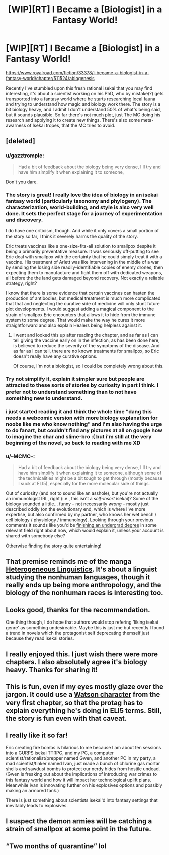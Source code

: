 #+TITLE: [WIP][RT] I Became a [Biologist] in a Fantasy World!

* [WIP][RT] I Became a [Biologist] in a Fantasy World!
:PROPERTIES:
:Author: Magromo
:Score: 66
:DateUnix: 1594496709.0
:DateShort: 2020-Jul-12
:END:
[[https://www.royalroad.com/fiction/33378/i-became-a-biologist-in-a-fantasy-world/chapter/511524/abiogenesis]]

Recently I've stumbled upon this fresh rational isekai that you may find interesting, it's about a scientist working on his PhD, who by mistake(?) gets transported into a fantasy world where he starts researching local fauna and trying to understand how magic and biology work there. The story is a bit biology heavy, and I admit I don't understand 50% of what's being said, but it sounds plausible. So far there's not much plot, just The MC doing his research and applying it to create new things. There's also some meta-awarness of Isekai tropes, that the MC tries to avoid.


** [deleted]
:PROPERTIES:
:Score: 28
:DateUnix: 1594591077.0
:DateShort: 2020-Jul-13
:END:

*** u/gazztromple:
#+begin_quote
  Had a bit of feedback about the biology being very dense, I'll try and have him simplify it when explaining it to someone,
#+end_quote

Don't you dare.
:PROPERTIES:
:Author: gazztromple
:Score: 18
:DateUnix: 1594679231.0
:DateShort: 2020-Jul-14
:END:


*** The story is great! I really love the idea of biology in an isekai fantasy world (particularly taxonomy and phylogeny). The characterization, world-building, and style is also very well done. It sets the perfect stage for a journey of experimentation and discovery.

I do have one criticism, though. And while it only covers a small portion of the story so far, I think it severely harms the quality of the story.

Eric treats vaccines like a one-size-fits-all solution to smallpox despite it being a primarily preventative measure. It was seriously off-putting to see Eric deal with smallpox with the certainty that he could simply treat it with a vaccine. His treatment of Arlett was like intervening in the middle of a war by sending the losing side readily-identifiable copies of enemy drones, then expecting them to manufacture and fight them off with dedicated weapons, all before the the land gets damaged beyond recovery. Not exactly a reliable strategy, right?

I know that there is some evidence that certain vaccines can hasten the production of antibodies, but medical treatment is much more complicated that that and neglecting the curative side of medicine will only stunt future plot developments. I would suggest adding a magical component to the strain of smallpox Eric encounters that allows it to hide from the immune system to some degree. That would make the way he cures it more straightforward and also explain Healers being helpless against it.
:PROPERTIES:
:Author: Blusqere
:Score: 8
:DateUnix: 1594596071.0
:DateShort: 2020-Jul-13
:END:

**** I went and looked this up after reading the chapter, and as far as I can tell giving the vaccine early on in the infection, as has been done here, is believed to reduce the severity of the symptoms of the disease. And as far as I can tell, there are no known treatments for smallpox, so Eric doesn't really have any curative options.

Of course, I'm not a biologist, so I could be completely wrong about this.
:PROPERTIES:
:Author: OuroborosInc
:Score: 3
:DateUnix: 1594648482.0
:DateShort: 2020-Jul-13
:END:


*** Try not simplify it, explain it simpler sure but people are attracted to these sorts of stories by curiosity in part I think. I prefer not to understand something than to not have something new to understand.
:PROPERTIES:
:Author: OnlyEvonix
:Score: 1
:DateUnix: 1595136840.0
:DateShort: 2020-Jul-19
:END:


*** i just started reading it and think the whole time "dang this needs a webcomic version with more biology explanation for noobs like me who know nothing" and i'm also having the urge to do fanart, but couldn't find any pictures at all on google how to imagine the char and slime-bro :( but i'm still at the very beginning of the novel, so back to reading with me XD
:PROPERTIES:
:Author: tantedante
:Score: 1
:DateUnix: 1596921352.0
:DateShort: 2020-Aug-09
:END:


*** u/--MCMC--:
#+begin_quote
  Had a bit of feedback about the biology being very dense, I'll try and have him simplify it when explaining it to someone, although some of the technicalities might be a bit tough to get through (mostly because I suck at ELI5), especially for the more molecular side of things.
#+end_quote

Out of curiosity (and not to sound like an asshole), but you're not actually an immunologist IRL, right (i.e., this isn't a /self-insert/ isekai)? Some of the biology sounded a little... funny -- not necessarily /wrong/ -- mostly just described oddly (on the evolutionary end, which is where I've more expertise, but also confirmed by my partner, who knows her wet bench / cell biology / physiology / immunology). Looking through your previous comments it sounds like you'd be [[https://www.reddit.com/r/askscience/comments/72eiqy/how_are_studies_on_rat_behaviour_applicable_on/dniwids/][finishing an undergrad degree]] in some relevant field right about now, which would explain it, unless your account is shared with somebody else?

Otherwise finding the story quite entertaining!
:PROPERTIES:
:Author: --MCMC--
:Score: 1
:DateUnix: 1595026864.0
:DateShort: 2020-Jul-18
:END:


** That premise reminds me of the manga [[https://mangadex.org/title/26079/heterogeneous-linguistics][Heterogeneous Linguistics]]. It's about a linguist studying the nonhuman languages, though it really ends up being more anthropology, and the biology of the nonhuman races is interesting too.
:PROPERTIES:
:Author: archpawn
:Score: 13
:DateUnix: 1594519364.0
:DateShort: 2020-Jul-12
:END:


** Looks good, thanks for the recommendation.

One thing though, I do hope that authors would stop refering 'liking isekai genre' as something undesireable. Maybe this is just me but recently I found a trend in novels which the protagonist self deprecating themself just because they read isekai stories.
:PROPERTIES:
:Author: chulund
:Score: 10
:DateUnix: 1594533353.0
:DateShort: 2020-Jul-12
:END:


** I really enjoyed this. I just wish there were more chapters. I also absolutely agree it's biology heavy. Thanks for sharing it!
:PROPERTIES:
:Author: michaelos22
:Score: 3
:DateUnix: 1594531501.0
:DateShort: 2020-Jul-12
:END:


** This is fun, even if my eyes mostly glaze over the jargon. It could use a [[https://tvtropes.org/pmwiki/pmwiki.php/Main/TheWatson][Watson character]] from the very first chapter, so that the protag has to explain everything he's doing in ELI5 terms. Still, the story is fun even with that caveat.
:PROPERTIES:
:Author: vokoko
:Score: 3
:DateUnix: 1594548919.0
:DateShort: 2020-Jul-12
:END:


** I really like it so far!

Eric creating fire bombs is hilarious to me because I am about ten sessions into a GURPS isekai TTRPG, and my PC, a computer scientist/rationalist/prepper named Gwen, and another PC in my party, a mad scientist/tinker named Ivan, just made a bunch of chlorine gas mortar shells and sawdust bombs to protect our nerdy hides from hostile undead. (Gwen is freaking out about the implications of introducing war crimes to this fantasy world and how it will impact her technological uplift plans. Meanwhile Ivan is innovating further on his explosives options and possibly making an armored tank.)

There is just something about scientists isekai'd into fantasy settings that inevitably leads to explosives.
:PROPERTIES:
:Author: CopperZirconium
:Score: 3
:DateUnix: 1595018569.0
:DateShort: 2020-Jul-18
:END:


** I suspect the demon armies will be catching a strain of smallpox at some point in the future.
:PROPERTIES:
:Author: Brell4Evar
:Score: 2
:DateUnix: 1594586574.0
:DateShort: 2020-Jul-13
:END:


** “Two months of quarantine” lol
:PROPERTIES:
:Author: aBedofSloths
:Score: 1
:DateUnix: 1595141124.0
:DateShort: 2020-Jul-19
:END:
